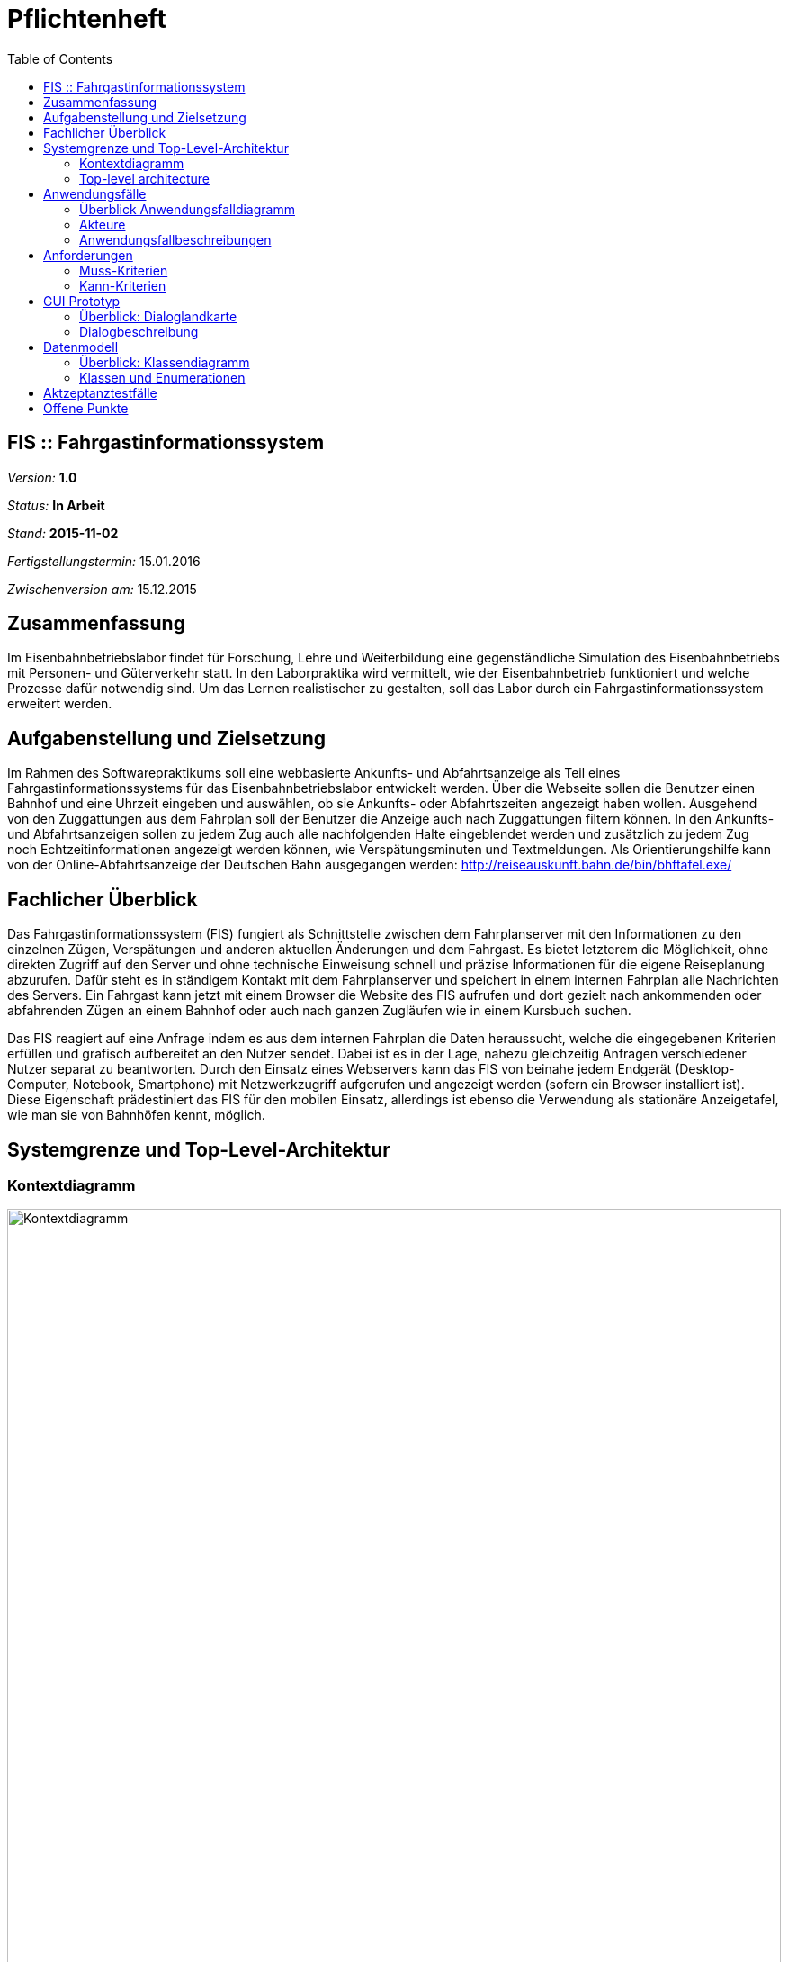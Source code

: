 = Pflichtenheft
:toc: right

== FIS :: Fahrgastinformationssystem

__Version:__    *1.0*

__Status:__     *In Arbeit*

__Stand:__      *2015-11-02*

__Fertigstellungstermin:__ 15.01.2016

__Zwischenversion am:__ 15.12.2015

== Zusammenfassung
Im Eisenbahnbetriebslabor findet für Forschung, Lehre und Weiterbildung eine gegenständliche Simulation des Eisenbahnbetriebs mit Personen- und Güterverkehr statt.
In den Laborpraktika wird vermittelt, wie der Eisenbahnbetrieb funktioniert und welche Prozesse dafür notwendig sind. Um das Lernen realistischer zu gestalten, soll das Labor durch ein Fahrgastinformationssystem erweitert werden.

== Aufgabenstellung und Zielsetzung
Im Rahmen des Softwarepraktikums soll eine webbasierte Ankunfts- und Abfahrtsanzeige als Teil eines Fahrgastinformationssystems für das Eisenbahnbetriebslabor entwickelt werden.
Über die Webseite sollen die Benutzer einen Bahnhof und eine Uhrzeit eingeben und auswählen, ob sie Ankunfts- oder Abfahrtszeiten angezeigt haben wollen.
Ausgehend von den Zuggattungen aus dem Fahrplan soll der Benutzer die Anzeige auch nach Zuggattungen filtern können. In den Ankunfts- und Abfahrtsanzeigen sollen zu jedem Zug auch alle nachfolgenden Halte eingeblendet werden und zusätzlich zu jedem Zug noch Echtzeitinformationen angezeigt werden können, wie Verspätungsminuten und Textmeldungen.
Als Orientierungshilfe kann von der Online-Abfahrtsanzeige der Deutschen Bahn ausgegangen werden:
http://reiseauskunft.bahn.de/bin/bhftafel.exe/

== Fachlicher Überblick
Das Fahrgastinformationssystem (FIS) fungiert als Schnittstelle zwischen dem Fahrplanserver mit den Informationen zu den einzelnen Zügen, Verspätungen und anderen aktuellen Änderungen und dem Fahrgast. Es bietet letzterem die Möglichkeit, ohne direkten Zugriff auf den Server und ohne technische Einweisung schnell und präzise Informationen für die eigene Reiseplanung abzurufen.
Dafür steht es in ständigem Kontakt mit dem Fahrplanserver und speichert in einem internen Fahrplan alle Nachrichten des Servers. Ein Fahrgast kann jetzt mit einem Browser die Website des FIS aufrufen und dort gezielt nach ankommenden oder abfahrenden Zügen an einem Bahnhof oder auch nach ganzen Zugläufen wie in einem Kursbuch suchen.

Das FIS reagiert auf eine Anfrage indem es aus dem internen Fahrplan die Daten heraussucht, welche die eingegebenen Kriterien erfüllen und grafisch aufbereitet an den Nutzer sendet. Dabei ist es in der Lage, nahezu gleichzeitig Anfragen verschiedener Nutzer separat zu beantworten.
Durch den Einsatz eines Webservers kann das FIS von beinahe jedem Endgerät (Desktop-Computer, Notebook, Smartphone) mit Netzwerkzugriff aufgerufen und angezeigt werden (sofern ein Browser installiert ist). Diese Eigenschaft prädestiniert das FIS für den mobilen Einsatz, allerdings ist ebenso die Verwendung als stationäre Anzeigetafel, wie man sie von Bahnhöfen kennt, möglich.

== Systemgrenze und Top-Level-Architektur
:imagesdir: uml

=== Kontextdiagramm
// Das Kontextdiagramm zeigt das geplante Software-System in seiner Umgebung. Zur Umgebung gehören alle Nutzergruppen des Systems und Nachbarsysteme. Die Grafik kann auch informell gehalten sein. Überlegen Sie sich dann geeignete Symbole. Die Grafik kann beispielsweise mit Visio erstellt werden. Wenn nötig, erläutern Sie diese Grafik.
image::Context_Diagram__Kontext.png[Kontextdiagramm, 100%, title="Kontextdiagramm"]

=== Top-level architecture
// Dokumentieren Sie ihre Top-Level-Architektur mit Hilfe eines Komponentendiagramm.
image::Component_Diagram__Komponentendiagramm.png[Top-Level-Architektur, 100%, title="Top-Level-Architektur mittels Komponentendiagramm"]

== Anwendungsfälle

=== Überblick Anwendungsfalldiagramm
image::Use_Case_Diagram__Anwendungsfalldiagramm.png[Use-case-Diagramm, 100%, title="Use-case-Diagramm"]

=== Akteure
// See http://asciidoctor.org/docs/user-manual/#tables
[options="header"]
|===
|Name 			|Beschreibung
|Benutzer		|Ruft Fahrplaninformationen für Bahnhöfe oder Zugläufe ab
|Administrator	|Konfiguriert das System über eine Konfigurationsdatei
|Fahrplanserver	|Liefert die Echtzeitinformationen
|===

=== Anwendungsfallbeschreibungen
// Dieser Unterabschnitt beschreibt die Anwendungsfälle. In dieser Beschreibung müssen noch nicht alle Sonderfälle und Varianten berücksichtigt werden. Schwerpunkt ist es, die wichtigsten Anwendungsfälle des Systems zu finden. Wichtig sind solche Anwendungsfälle, die für den Auftraggeber, den Nutzer den größten Nutzen bringen.
// Für komplexere Anwendungsfälle ein UML-Sequenzdiagramm ergänzen.
// Einfache Anwendungsfälle mit einem Absatz beschreiben.
// Die typischen Anwendungsfälle (Anlegen, Ändern, Löschen) können zu einem einzigen zusammengefasst werden.

Der Benutzer ruft in einem Webbrowser das FIS auf. Er wählt per Texteingabe oder aus einer Liste einen Bahnhof aus und lässt sich Abfahrten oder Ankünfte für diesen Bahnhof anzeigen.

Der Benutzer filtert aus dem angezeigten Ergebnis bestimmte Zugtypen und Ziel- bzw. Herkunftsorte oder grenzt den anzuzeigenden Zeitraum ein.

Per Klick auf eine Zugnummer oder über eine Eingabemaske kann er einen einzelnen Zuglauf mit seinen einezelnen Zwischenhalten anzeigen.

Der Administrator bearbeitet die Konfigurationsdatei und stellt einen neuen Fahrplanserver ein.

== Anforderungen

=== Muss-Kriterien
* Erreichbarkeit unter http://<IP-des-Webserevrs>/fis
* Auswahl des anzuzeigenden Inhalts:
	** Abfahrtstafel
	** Ankunftstafel
	** Zuglauf
* Kopfzeile mit:
	** änderbarem Logo (links)
	** seitenabhängiger Text (mittig)
	** aktuelle Laborzeit (rechts)
* Fußzeile mit:
	** statischem Text (rechts)
	** Verbindungsstatus zum Fahrplanserver (links)
	** Programmversion (links)
* Abfahrts- / Ankunftsanzeige
	** Zeit
	** Zug (Zugtyp und -nummer)
	** Richtung / Zwischenhalte (jeweils mit Ankunfts- bzw. Abfahrtszeit)
	** Gleis
	** Aktuelles
* Zuglaufanzeige
	** Bahnhofsname
	** Ankunftszeit (planmäßig und Verpätung)
	** Gleis planmäßig und tatsächlich
	** Abfahrtszeit (planmäßig und Verpätung)
	** aktuelle Meldungen
* mehrere Tabs möglich
* muss auf Hard- und Software des Kunden laufen: SLES 11, Apache 2.2, Java freie Entscheidung

* Interaktiver Wechsel zwischen Bahnhofs- und Zuglaufdarstellung durch Klick auf das jeweilige Objekt
* Verbindung zum Fahrplanserver muss konfigurierbar sein (IP, Port, ClientID)
* Zuordnung von Betriebsstelle und Kürzel über Textdatei (Kürzel=Voller Name)

=== Kann-Kriterien
* Ausblenden der Uhrzeit, wenn keine Verbindung zum Fahrplanserver besteht
* automatische Aktualisierung nach einer Minute
* Verbindungsstatus (nicht verbunden, Verbindungsaufbau, verbunden)
* Logo als GIF, PNG oder JPEG
* individuell änderbare Farben
* Zuglaufanzeige ähnlich einer Perlenschnur
* Vor- / Zurückfunktion des Browsers korrekt verwendbar
* keine dauerhafte Speicherung der Fahrplandaten (zum Beispiel in einer Datenbank)
* Erweiterbarkeit
* unmittelbare Reaktion auf Benutzerinteraktion
* Sortierung der Abfahrten/ Ankünfte nach Sollzeit
* Header und Footer
	** optional: konfigurierbar in INI (mitscrollend oder fix)

== GUI Prototyp

=== Überblick: Dialoglandkarte
:imagesdir: resources
// Erstellen Sie ein Übersichtsdiagramm, das das Zusammenspiel Ihrer Masken zur Laufzeit darstellt. Also mit welchen Aktionen zwischen den Masken navigiert wird. Die nachfolgende Abbildung zeigt eine an die Pinnwand gezeichnete Dialoglandkarte. Ihre Karte sollte zusätzlich die Buttons/Funktionen darstellen, mit deren Hilfe Sie zwischen den Masken navigieren.
image::dialoglandkarte.png[Dialoglandkarte, 100%, title="Dialoglandkarte"]

=== Dialogbeschreibung

==== Suchdialoge

Es werden 3 Suchdialoge benötigt: Abfahrtssuche, Ankunftssuche und Zuglaufsuche. Diese befinden sich alle auf der selben Seite, wobei die verschiedenen Suchdialoge durch Tabs (Registerkarten) umschaltbar sind. Sie dienen der Eingabe des gewünschten Bahnhofs (Abfahrts- und Ankunftssuche) bzw. der Eingabe der Zugnummer, wobei optional weitere Filterkriterien festgelegt werden können.

image::search_departures.png[Suchdialog Abfahrten, 100%, title="Abfahrtssuche"]
image::search_arrivals.png[Suchdialog Ankünfte, 100%, title="Ankunftssuche"]

Maskenelemente:

* Tabs zum Umschalten zwischen den Suchmodi
* Textbox mit Autovervollständigung zur Eingabe des Bahnhofs
* "Dropdown" Schaltfläche zur Anzeige aller Bahnhöfe
* Schaltfläche zum Durchführen der Suche
* aufklappbarer Container mit weiteren Filteroptionen:
	** Textboxen zur Angabe eines Zeitraums
	** Uhrsymbol, Klick darauf setzt Zeitraum auf aktuelle Zeit + 1 Stunde
	** Checkboxen zur Auswahl von Zugtypen
	** Bahnhofstextbox wie obige

image::search_train.png[Suchdialog Zuglauf, 100%, title="Zuglaufsuche"]

Maskenelemente:

* Textbox zur Eingabe der Zugnummer
* Bestätigungsschaltfläche

==== Abfahrts-/Ankunftslisten

Die Abfahrts- und Ankunftslisten zeigen eine Tabelle der Abfahrten/ Ankünfte am gewählten Bahnhof im gewählten Zeitraum unter Berücksichtigung der gewählten Filterbedingungen an.

image::departures.png[Abfahrtsliste, 100%, title="Abfahrtsliste"]
image::arrivals.png[Ankunftsliste, 100%, title="Ankunftsliste"]

Maskenelemente:

* Textbox mit gewähltem Bahnhof zur schnellen Änderung, Lupensymbol klickbar als Bestätigung
* Filteroptionen wie auf Suchseite
* Tabelle mit Ergebnissen

==== Zuglaufanzeige

Die Zuglaufanzeige zeigt einen konkreten Zuglauf mit seinen Halten, angereichert mit aktuellen Informationen, an.

image::train.png[Zuglaufanzeige, 100%, title="Zuglaufanzeige"]

Maskenelemente:

* Label mit Typ des gewählten Zuglaufs
* Textbox mit Nummer des gewählten Zuglaufs zur schnellen Änderung, Lupensymbol klickbar als Bestätigung
* Perlenschnurdarstellung des Zuglaufs:
	** Start- und Endbahnhof durch Rechteck dargestellt
	** Zwischenbahnhöfe durch Kreis dargestellt
	** planmäßige Ankunfts- und Abfahrtszeiten links der Schnur
	** Verspätungszeiten rechts der Schnur
	** Bahnhöfe, die der Zug bereits durchfahren hat, sind ausgefüllt
	** noch zu durchfahrende Bahnhöfe sind nicht ausgefüllt
* Tabelle mit den Spalten Bahnhof, Gleis, Bemerkung

////
Für jeden Dialog:

1. Kurze textuelle Dialogbeschreibung eingefügt: Was soll der jeweilige Dialog? Was kann man damit tun? Überblick?
2. Maskenentwürfe (Screenshot, Mockup)
3. Maskenelemente (Ein/Ausgabefelder, Aktionen wie Buttons, Listen, …)
4. Evtl. Maskendetails, spezielle Widgets
////

== Datenmodell
:imagesdir: uml

=== Überblick: Klassendiagramm
image::Class_Diagram__Analyseklassendiagramm.png[Analyseklassendiagramm, 100% title="Analyseklassendiagramm"]

=== Klassen und Enumerationen
// Dieser Abschnitt stellt eine Vereinigung von Glossar und der Beschreibung von Klassen/Enumerationen dar. Jede Klasse und Enumeration wird in Form eines Glossars textuell beschrieben. Zusätzlich werden eventuellen Konsistenz- und Formatierungsregeln aufgeführt.

// See http://asciidoctor.org/docs/user-manual/#tables
[options="header"]
|===
|Klasse/Enumeration |Beschreibung
|Zeit 				|Stellt aktuelle Laborzeit dar
|Verbindungsstatus (Enumeration) |Kategorisiert den Zustand der Verbindung zum Fahrplanserver
|Fahrplan 			|Kapselt sämtliche Informationen über alle stattfindenden Zugläufe
|_Zuglauf_ 			|Umfasst die Fahrt eines Zuges zu einer bestimmten Zeit über mehrere Stationen, durch eine Zugnummer eindeutig identifiziert
|Zuggattung (Enumeration) |Kategorisiert die Zugläufe (Personen- / Güterzug, Regional- / Fernzug, etc.)
|Bahnhof 			|Stellt einen physischen Bahnhof dar und dient damit zur lokalen Filterung der Zugläufe
|_Halt_ 			|Umfasst den konkreten Stop eines Zuglaufes an einem Bahnhof zu einer bestimmten Zeit, an einem bestimmten Gleis
|_Telegramm_		|Nachricht des Fahrplanservers, die ggf. zu einer Aktualisierung des Fahrplanes führt
|Anmeldetelegramm	|Nachricht des FIS an den Server um sich anzumelden und Daten abzurufen
|Bestätigungstelegramm |Antwort des Servers mit der aktuellen Laborzeit
|Statustelegramm	|Lebenszeichen des Servers mit aktueller Laborzeit
|Zuglauftelegramm	|Nachricht des Fahrplanservers mit den Daten eines Zuglaufes
|Änderungstelegramm	|Nachricht des Fahrplanservers mit Informationen zu aktuellen Änderungen an einem Zuglauf
|_Anfrage_			|Nutzeranforderung über die grafische Oberfläche
|Zugalufanfrage		|Anfrage zu einem vollständigen Zuglauf
|Ereignisanfrage	|Anfrage zu Zugläufen an einem bestimmten Bahnhof, in einem bestimmten Zeitraum
|Ankunftsanfrage	|Ereignisanfrage zu ankommenden Zugläufen
|Abfahrtsanfrage	|Ereignisanfrage zu abfahrenden Zugläufen
|===

== Aktzeptanztestfälle
// Mithilfe von Akzeptanztests wird geprüft, ob die Software die funktionalen Erwartungen und Anforderungen im Gebrauch erfüllt. Diese sollen und können aus den Anwendungsfallbeschreibungen und den UML-Sequenzdiagrammen abgeleitet werden. D.h., pro (komplexen) Anwendungsfall gibt es typischerweise mindestens ein Sequenzdiagramm (welches ein Szenarium beschreibt). Für jedes Szenarium sollte es einen Akzeptanztestfall geben. Listen Sie alle Akzeptanztestfälle in tabellarischer Form auf.
// Jeder Testfall soll mit einer ID versehen werde, um später zwischen den Dokumenten (z.B. im Test-Plan) referenzieren zu können.
// See http://asciidoctor.org/docs/user-manual/#tables
[options="header"]
|===
|ID |Beschreibung
|1	|Das System verbindet sich nach einem Neustart mit dem in der Konfigurationsdatei angegebenem Fahrplanserver und kann mittels der definierten Telegramme mit diesem kommunizieren und Daten erhalten.
|2	|Der Benutzer kann die Weboberfläche unter der angegebenen Adresse erreichen, Verbindungsstatus und Laborzeit ablesen
|3	|Der Benutzer kann über eine Texteingabe oder aus einer Liste mit allen Banhöfen einen zur Anzeige auswählen
|4	|Auf der Ankunftstafel werden für einen gewählten Zeitraum alle ankommenden Zugläufe angezeigt
|5	|Auf der Abfahrtstafel werden für einen gewählten Zeitraum alle abfahrenden Zugläufe angezeigt
|6	|Auf beiden Tafeln kann der Zeitraum eingegrenzt und nach Zuggattung und Ziel- bzw. Herkunftsbahnhof gefiltert werden
|7	|Der Benutzer kann über eine Texteingabe oder über Links auf einer der o.g. Tafeln einen konkreten Zuglauf auswählen und alle Zwischenhalte für diesen anzeigen
|===

== Offene Punkte
// Offene Punkte werden entweder direkt in der Spezifikation notiert. Wenn das Pflichtenheft  zum finalen Review vorgelegt wird, sollte es keine offenen Punkte mehr geben.
